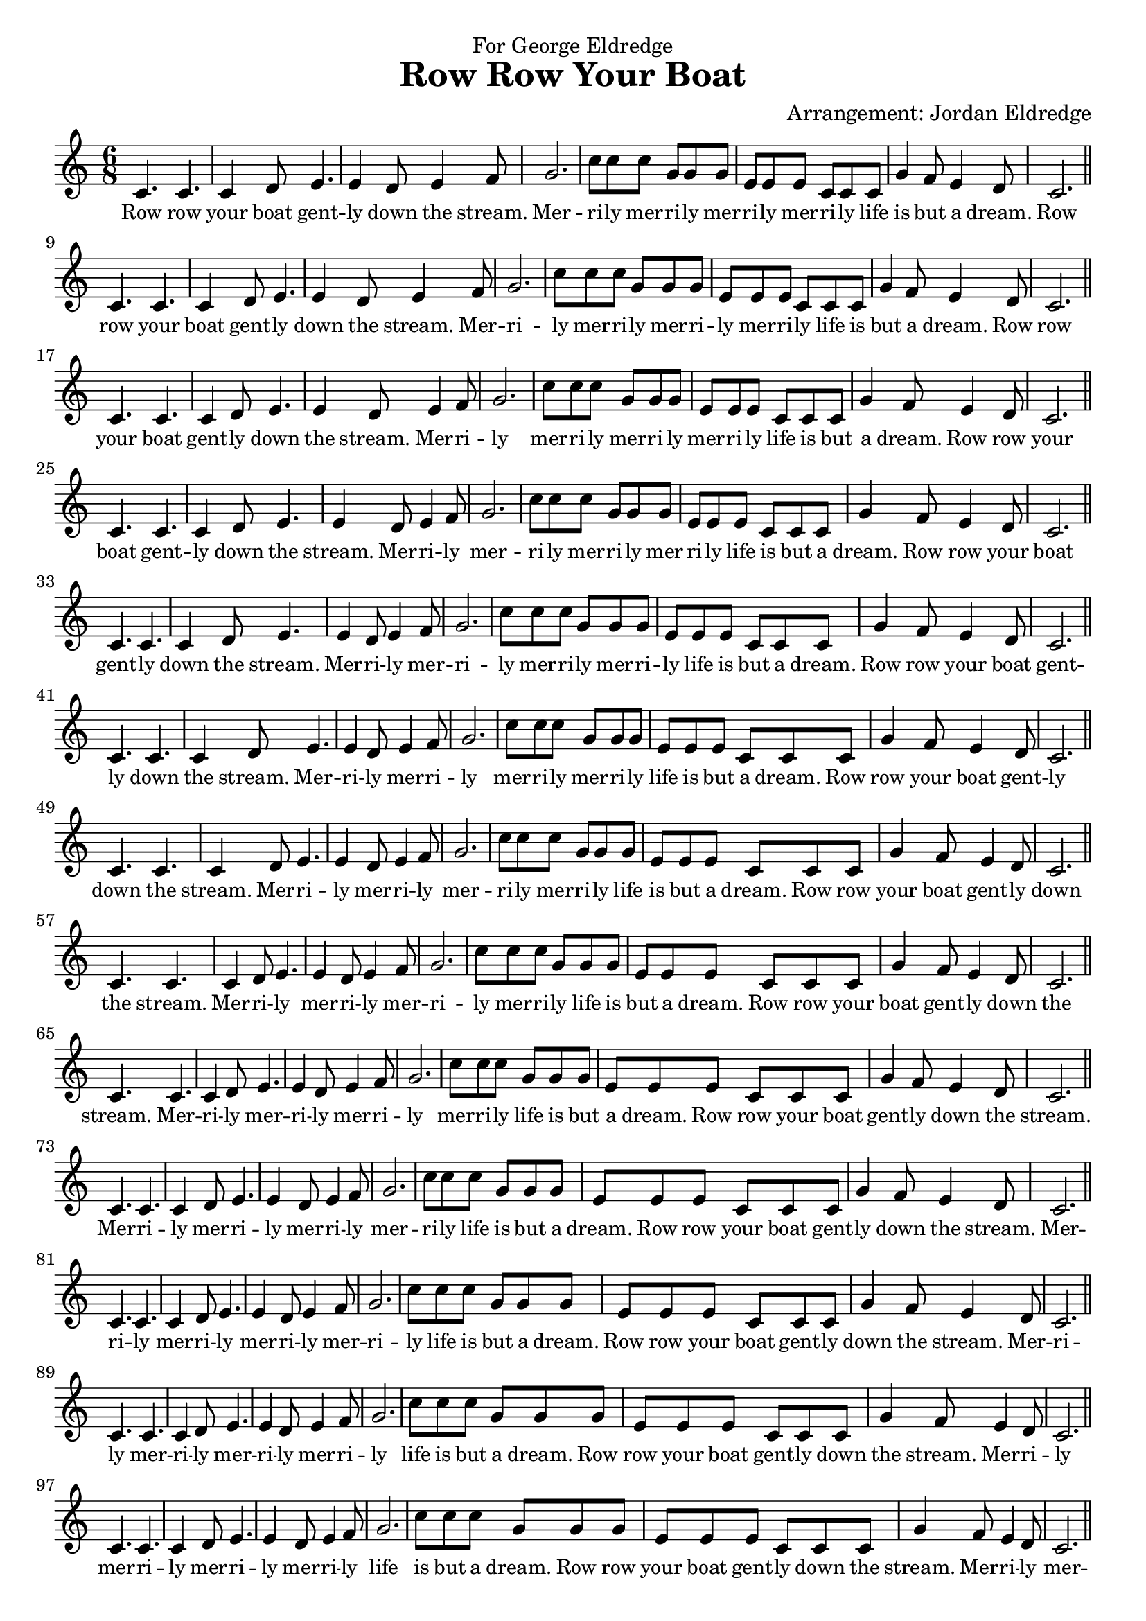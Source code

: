  \version "2.10.10"
     
     
     melody = \relative c' {

		| c4. c 
		| c4 d8 e4.
		| e4 d8 e4 f8
		| g2.
		| c8 c c g g g 
		| e e e c c c
		| g'4 f8 e4 d8 c2. \bar "||"
     }



     \header {
		dedication = "For George Eldredge"
		title = "Row Row Your Boat"
		arranger = "Arrangement: Jordan Eldredge"
	 }

    text =\lyricmode {
		Row row your boat gent -- ly down the stream. Mer -- ri -- ly mer -- ri -- ly mer -- ri -- ly mer -- ri -- ly life is but a dream.
	}
	
	 \score{
	 	
        <<
           \new Voice = "one" {
           	
          	        	 \key c \major
        \time 6/8
        	
              \melody \break
              \melody \break
              \melody \break
              \melody \break
              \melody \break
              \melody \break
              \melody \break
              \melody \break
              \melody \break
              \melody \break
              \melody \break
              \melody \break
              \melody \break
              \melody \break
              \melody \break
              \melody \break
              \melody \break
              \melody \break
              \melody \break
              \melody \break
              \melody \break
              \melody \break
              \melody \break
              \melody \break
              \melody \break
              \melody \break
           }
           \new Lyrics \lyricsto "one" {
           		\override LyricText #'font-size = #-.25
           		\text
           		\text
           		\text
           		\text
           		\text
           		\text
           		\text
           		\text
           		\text
           		\text
           		\text
           		\text
           		\text
           		\text
           		\text
           		\text
           		\text
           		\text
           		\text
           		\text
           		\text
           		\text
           		\text
           		\text
           		           		\text
           		\text
           		\text

           	}
           		
        >>
        	
        \layout {
			indent = 0\cm

		}

     }

